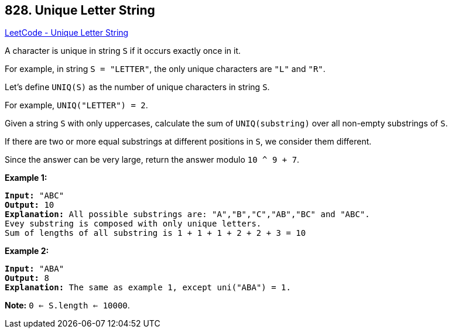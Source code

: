 == 828. Unique Letter String

https://leetcode.com/problems/unique-letter-string/[LeetCode - Unique Letter String]

A character is unique in string `S` if it occurs exactly once in it.

For example, in string `S = "LETTER"`, the only unique characters are `"L"` and `"R"`.

Let's define `UNIQ(S)` as the number of unique characters in string `S`.

For example, `UNIQ("LETTER") =  2`.

Given a string `S` with only uppercases, calculate the sum of `UNIQ(substring)` over all non-empty substrings of `S`.

If there are two or more equal substrings at different positions in `S`, we consider them different.

Since the answer can be very large, return the answer modulo `10 ^ 9 + 7`.

 

*Example 1:*

[subs="verbatim,quotes,macros"]
----
*Input:* "ABC"
*Output:* 10
*Explanation:* All possible substrings are: "A","B","C","AB","BC" and "ABC".
Evey substring is composed with only unique letters.
Sum of lengths of all substring is 1 + 1 + 1 + 2 + 2 + 3 = 10
----

*Example 2:*

[subs="verbatim,quotes,macros"]
----
*Input:* "ABA"
*Output:* 8
*Explanation:* The same as example 1, except uni("ABA") = 1.

----

 

*Note:* `0 <= S.length <= 10000`.

